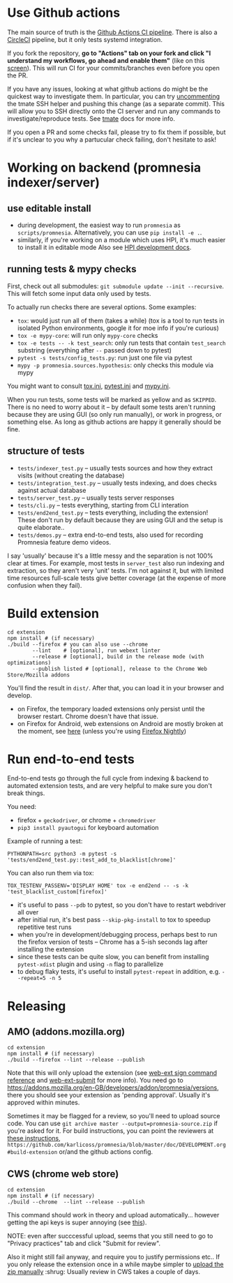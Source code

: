 * Use Github actions
The main source of truth is the [[file:../.github/workflows/main.yml][Github Actions CI pipeline]]. There is also a [[file:../.circleci/config.yml][CircleCI]] pipeline, but it only tests systemd integration.

If you fork the repository, *go to "Actions" tab on your fork and click "I understand my workflows, go ahead and enable them"* (like on this [[https://raw.githubusercontent.com/tahseenkhan31/technical-portfolio/master/assets/enableactions.png][screen]]).
This will run CI for your commits/branches even before you open the PR.

If you have any issues, looking at what github actions do might be the quickest way to investigate them.
In particular, you can try [[https://github.com/karlicoss/promnesia/blob/0703ffad16a56e002113ef5404775d83d61d9e98/.github/workflows/main.yml#L37][uncommenting]] the tmate SSH helper and pushing this change (as a separate commit).
This will allow you to SSH directly onto the CI server and run any commands to investigate/reproduce tests.
See [[https://github.com/marketplace/actions/debugging-with-tmate#getting-started][tmate]] docs for more info.

If you open a PR and some checks fail, please try to fix them if possible, but if it's unclear to you why a partucular check failing, don't hesitate to ask!

* Working on backend (promnesia indexer/server)
** use editable install
- during development, the easiest way to run =promnesia= as =scripts/promnesia=. Alternatively, you can use =pip install -e .=.
- similarly, if you're working on a module which uses HPI, it's much easier to install it in editable mode
  Also see [[https://github.com/karlicoss/HPI/blob/master/doc/DEVELOPMENT.org][HPI development docs]].

** running tests & mypy checks
First, check out all submodules: ~git submodule update --init --recursive~. This will fetch some input data only used by tests.

To actually run checks there are several options. Some examples:
- ~tox~: would just run all of them (takes a while)
  (tox is a tool to run tests in isolated Python environments, google it for moe info if you're curious)
- ~tox -e mypy-core~: will run only ~mypy-core~ checks
- ~tox -e tests -- -k test_search~: only run tests that contain ~test_search~ substring (everything after ~--~ passed down to pytest)
- ~pytest -s tests/config_tests.py~: run just one file via pytest
- ~mypy -p promnesia.sources.hypothesis~: only checks this module via mypy

You might want to consult [[file:../tox.ini][tox.ini]], [[file:pytest.ini][pytest.ini]] and [[file:../mypy.ini][mypy.ini]].

When you run tests, some tests will be marked as yellow and as =SKIPPED=.
There is no need to worry about it -- by default some tests aren't running because they are using GUI (so only run manually), or work in progress, or something else. As long as github actions are happy it generally should be fine.

** structure of tests
- =tests/indexer_test.py= -- usually tests sources and how they extract visits (without creating the database)
- =tests/integration_test.py= -- usually tests indexing, and does checks against actual database
- =tests/server_test.py= -- usually tests server responses
- =tests/cli.py= -- tests everything, starting from CLI interation
- =tests/end2end_test.py= -- tests everything, including the extension! These don't run by default because they are using GUI and the setup is quite elaborate..
- =tests/demos.py= -- extra end-to-end tests, also used for recording Promnesia feature demo videos.

I say 'usually' because it's a little messy and the separation is not 100% clear at times.
For example, most tests in =server_test= also run indexing and extraction, so they aren't very 'unit' tests.
I'm not against it, but with limited time resources full-scale tests give better coverage (at the expense of more confusion when they fail).

* Build extension

   : cd extension
   : npm install # (if necessary)
   : ./build --firefox # you can also use --chrome
   :         --lint    # [optional], run webext linter
   :         --release # [optional], build in the release mode (with optimizations)
   :         --publish listed # [optional], release to the Chrome Web Store/Mozilla addons

   You'll find the result in =dist/=. After that, you can load it in your browser and develop.

   - on Firefox, the temporary loaded extensions only persist until the browser restart. Chrome doesn't have that issue.
   - on Firefox for Android, web extensions on Android are mostly broken at the moment, see [[https://discourse.mozilla.org/t/add-on-support-in-new-firefox-for-android/53488][here]] (unless you're using [[https://blog.mozilla.org/addons/2020/09/29/expanded-extension-support-in-firefox-for-android-nightly][Firefox Nightly]])

* Run end-to-end tests

End-to-end tests go through the full cycle from indexing & backend to automated extension tests, and are very helpful to make sure you don't break things.

You need:

- firefox + =geckodriver=, or chrome + =chromedriver=
- =pip3 install pyautogui= for keyboard automation

Example of running a test:

: PYTHONPATH=src python3 -m pytest -s 'tests/end2end_test.py::test_add_to_blacklist[chrome]'

You can also run them via tox:

# TODO https://github.com/tox-dev/tox/discussions/2681
: TOX_TESTENV_PASSENV='DISPLAY HOME' tox -e end2end -- -s -k 'test_blacklist_custom[firefox]'

- it's useful to pass =--pdb= to pytest, so you don't have to restart webdriver all over
- after initial run, it's best pass =--skip-pkg-install= to tox to speedup repetitive test runs
- when you're in development/debugging process, perhaps best to run the firefox version of tests -- Chrome has a 5-ish seconds lag after installing the extension
- since these tests can be quite slow, you can benefit from installing =pytest-xdist= plugin and using =-n= flag to parallelize
- to debug flaky tests, it's useful to install =pytest-repeat= in addition, e.g. =--repeat=5 -n 5=

* Releasing
** AMO (addons.mozilla.org)

: cd extension
: npm install # (if necessary)
: ./build --firefox --lint --release --publish

Note that this will only upload the extension (see [[https://extensionworkshop.com/documentation/develop/web-ext-command-reference/#channel][web-ext sign command reference]] and [[https://github.com/fregante/web-ext-submit#readme][web-ext-submit]] for more info).
You need go to https://addons.mozilla.org/en-GB/developers/addon/promnesia/versions, there you should see your extension as 'pending approval'. Usually it's approved within minutes.

Sometimes it may be flagged for a review, so you'll need to upload source code.
You can use =git archive master --output=promnesia-source.zip= if you're asked for it.
For build instructions, you can point the reviewers at [[file:addons-mozilla-org.org][these instructions]], =https://github.com/karlicoss/promnesia/blob/master/doc/DEVELOPMENT.org#build-extension= or/and the github actions config.

** CWS (chrome web store)
: cd extension
: npm install # (if necessary)
: ./build --chrome  --lint --release --publish

This command should work in theory and upload automatically... however getting the api keys is super annoying (see [[https://github.com/DrewML/chrome-webstore-upload/blob/master/How%20to%20generate%20Google%20API%20keys.md][this]]).

NOTE: even after succcessful upload, seems that you still need to go to "Privacy practices" tab and click "Submit for review".

Also it might still fail anyway, and require you to justify permissions etc..
If you only release the extension once in a while maybe simpler to [[https://chrome.google.com/webstore/developer/dashboard][upload the zip manually]] :shrug:
Usually review in CWS takes a couple of days.
